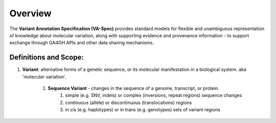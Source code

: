 Overview
!!!!!!!!

The **Variant Annotation Specification (VA-Spec)** provides standard models for flexible and unambiguous representation of knowledge about molecular variation, along with supporting evidence and provenance information - to support exchange through GA4GH APIs and other data sharing mechanisms. 

Definitions and Scope:
######################

1. **Variant**: alternative forms of a genetic sequence, or its molecular manifestation in a biological system.  aka 'molecular variation'.

    #. **Sequence Variant** -  changes in the sequence of a genome, transcript, or protein.
        #.  simple (e.g. SNV, indels) or complex (inversions, repeat regions) sequence changes
        #. continuous (allele) or discontinuous (translocations) regions
        #. in cis (e.g. haplotypes) or in trans (e.g. genotypes)  sets of variant regions
